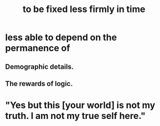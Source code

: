 :PROPERTIES:
:ID:       dc06fe20-a388-4856-ac4f-fca5e76d7f9f
:END:
#+title: to be fixed less firmly in time
* less able to depend on the permanence of
** Demographic details.
** The rewards of logic.
* "Yes but this [your world] is not my truth. I am not my true self here."
